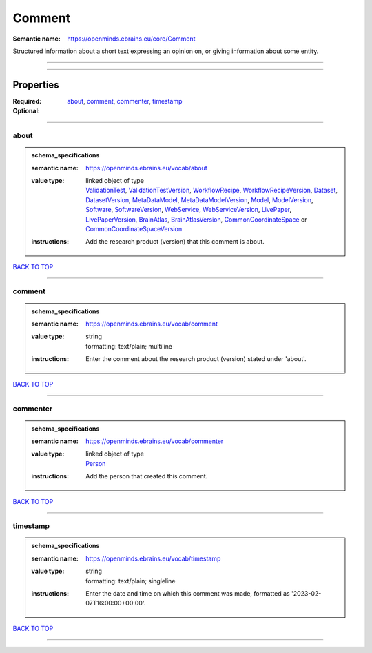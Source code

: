 #######
Comment
#######

:Semantic name: https://openminds.ebrains.eu/core/Comment

Structured information about a short text expressing an opinion on, or giving information about some entity.


------------

------------

Properties
##########

:Required: `about <about_heading_>`_, `comment <comment_heading_>`_, `commenter <commenter_heading_>`_, `timestamp <timestamp_heading_>`_
:Optional:

------------

.. _about_heading:

*****
about
*****

.. admonition:: schema_specifications

   :semantic name: https://openminds.ebrains.eu/vocab/about
   :value type: | linked object of type
                | `ValidationTest <https://openminds-documentation.readthedocs.io/en/latest/schema_specifications/computation/validationTest.html>`_, `ValidationTestVersion <https://openminds-documentation.readthedocs.io/en/latest/schema_specifications/computation/validationTestVersion.html>`_, `WorkflowRecipe <https://openminds-documentation.readthedocs.io/en/latest/schema_specifications/computation/workflowRecipe.html>`_, `WorkflowRecipeVersion <https://openminds-documentation.readthedocs.io/en/latest/schema_specifications/computation/workflowRecipeVersion.html>`_, `Dataset <https://openminds-documentation.readthedocs.io/en/latest/schema_specifications/core/products/dataset.html>`_, `DatasetVersion <https://openminds-documentation.readthedocs.io/en/latest/schema_specifications/core/products/datasetVersion.html>`_, `MetaDataModel <https://openminds-documentation.readthedocs.io/en/latest/schema_specifications/core/products/metaDataModel.html>`_, `MetaDataModelVersion <https://openminds-documentation.readthedocs.io/en/latest/schema_specifications/core/products/metaDataModelVersion.html>`_, `Model <https://openminds-documentation.readthedocs.io/en/latest/schema_specifications/core/products/model.html>`_, `ModelVersion <https://openminds-documentation.readthedocs.io/en/latest/schema_specifications/core/products/modelVersion.html>`_, `Software <https://openminds-documentation.readthedocs.io/en/latest/schema_specifications/core/products/software.html>`_, `SoftwareVersion <https://openminds-documentation.readthedocs.io/en/latest/schema_specifications/core/products/softwareVersion.html>`_, `WebService <https://openminds-documentation.readthedocs.io/en/latest/schema_specifications/core/products/webService.html>`_, `WebServiceVersion <https://openminds-documentation.readthedocs.io/en/latest/schema_specifications/core/products/webServiceVersion.html>`_, `LivePaper <https://openminds-documentation.readthedocs.io/en/latest/schema_specifications/publications/livePaper.html>`_, `LivePaperVersion <https://openminds-documentation.readthedocs.io/en/latest/schema_specifications/publications/livePaperVersion.html>`_, `BrainAtlas <https://openminds-documentation.readthedocs.io/en/latest/schema_specifications/SANDS/atlas/brainAtlas.html>`_, `BrainAtlasVersion <https://openminds-documentation.readthedocs.io/en/latest/schema_specifications/SANDS/atlas/brainAtlasVersion.html>`_, `CommonCoordinateSpace <https://openminds-documentation.readthedocs.io/en/latest/schema_specifications/SANDS/atlas/commonCoordinateSpace.html>`_ or `CommonCoordinateSpaceVersion <https://openminds-documentation.readthedocs.io/en/latest/schema_specifications/SANDS/atlas/commonCoordinateSpaceVersion.html>`_
   :instructions: Add the research product (version) that this comment is about.

`BACK TO TOP <Comment_>`_

------------

.. _comment_heading:

*******
comment
*******

.. admonition:: schema_specifications

   :semantic name: https://openminds.ebrains.eu/vocab/comment
   :value type: | string
                | formatting: text/plain; multiline
   :instructions: Enter the comment about the research product (version) stated under 'about'.

`BACK TO TOP <Comment_>`_

------------

.. _commenter_heading:

*********
commenter
*********

.. admonition:: schema_specifications

   :semantic name: https://openminds.ebrains.eu/vocab/commenter
   :value type: | linked object of type
                | `Person <https://openminds-documentation.readthedocs.io/en/latest/schema_specifications/core/actors/person.html>`_
   :instructions: Add the person that created this comment.

`BACK TO TOP <Comment_>`_

------------

.. _timestamp_heading:

*********
timestamp
*********

.. admonition:: schema_specifications

   :semantic name: https://openminds.ebrains.eu/vocab/timestamp
   :value type: | string
                | formatting: text/plain; singleline
   :instructions: Enter the date and time on which this comment was made, formatted as '2023-02-07T16:00:00+00:00'.

`BACK TO TOP <Comment_>`_

------------

